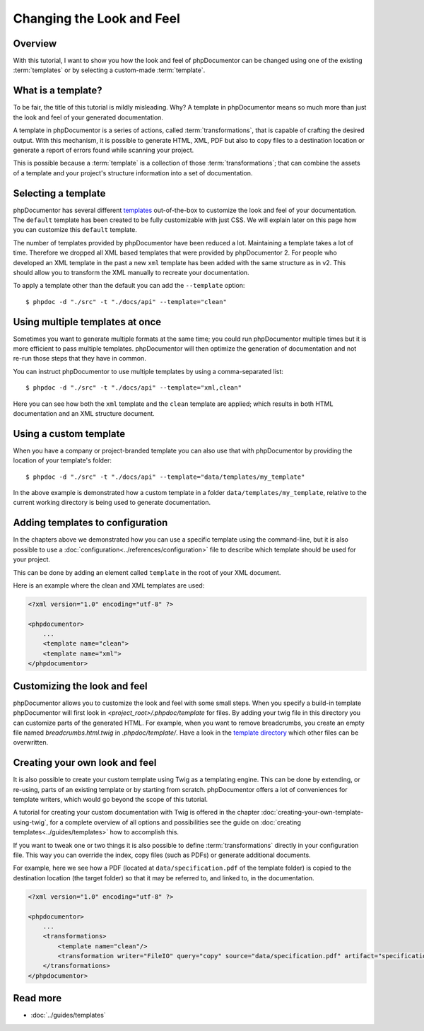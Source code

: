 Changing the Look and Feel
==========================

Overview
--------

With this tutorial, I want to show you how the look and feel of phpDocumentor can be changed using one of the
existing :term:`templates` or by selecting a custom-made :term:`template`.

What is a template?
-------------------

To be fair, the title of this tutorial is mildly misleading. Why? A template in phpDocumentor means so much
more than just the look and feel of your generated documentation.

A template in phpDocumentor is a series of actions, called :term:`transformations`, that is capable of crafting the
desired output. With this mechanism, it is possible to generate HTML, XML, PDF but also to copy files to a destination
location or generate a report of errors found while scanning your project.

This is possible because a :term:`template` is a collection of those :term:`transformations`; that can combine
the assets of a template and your project's structure information into a set of documentation.

Selecting a template
--------------------

phpDocumentor has several different templates_ out-of-the-box to customize the look and feel of your documentation.
The ``default`` template has been created to be fully customizable with just CSS. We will explain later on this page how
you can customize this ``default`` template.

.. note::

The number of templates provided by phpDocumentor have been reduced a lot. Maintaining a template takes a lot of time.
Therefore we dropped all XML based templates that were provided by phpDocumentor 2. For people who developed an XML template
in the past a new ``xml`` template has been added with the same structure as in v2. This should allow you to transform the
XML manually to recreate your documentation.

To apply a template other than the default you can add the ``--template`` option::

    $ phpdoc -d "./src" -t "./docs/api" --template="clean"

Using multiple templates at once
--------------------------------

Sometimes you want to generate multiple formats at the same time; you could run phpDocumentor multiple times but it is
more efficient to pass multiple templates. phpDocumentor will then optimize the generation of documentation and not
re-run those steps that they have in common.

You can instruct phpDocumentor to use multiple templates by using a comma-separated list::

    $ phpdoc -d "./src" -t "./docs/api" --template="xml,clean"

Here you can see how both the ``xml`` template and the ``clean`` template are applied; which results in both
HTML documentation and an XML structure document.

Using a custom template
-----------------------

When you have a company or project-branded template you can also use that with phpDocumentor by providing the location
of your template's folder::

    $ phpdoc -d "./src" -t "./docs/api" --template="data/templates/my_template"

In the above example is demonstrated how a custom template in a folder ``data/templates/my_template``, relative to
the current working directory is being used to generate documentation.

Adding templates to configuration
---------------------------------

In the chapters above we demonstrated how you can use a specific template using the command-line, but it is also
possible to use a :doc:`configuration<../references/configuration>` file to describe which template should be used for
your project.

This can be done by adding an element called ``template`` in the root of your XML document.

Here is an example where the clean and XML templates are used:

.. code-block:: xml

    <?xml version="1.0" encoding="utf-8" ?>

    <phpdocumentor>
        ...
        <template name="clean">
        <template name="xml">
    </phpdocumentor>

Customizing the look and feel
-----------------------------

phpDocumentor allows you to customize the look and feel with some small steps. When you specify a build-in template
phpDocumentor will first look in `<project_root>/.phpdoc/template` for files. By adding your twig file in this
directory you can customize parts of the generated HTML. For example, when you want to remove breadcrumbs,
you create an empty file named `breadcrumbs.html.twig` in `.phpdoc/template/`.
Have a look in the `template directory`_ which other files can be overwritten.

Creating your own look and feel
-------------------------------

It is also possible to create your custom template using Twig as a templating engine. This can be done by
extending, or re-using, parts of an existing template or by starting from scratch. phpDocumentor offers a lot of
conveniences for template writers, which would go beyond the scope of this tutorial.

A tutorial for creating your custom documentation with Twig is offered in the chapter
:doc:`creating-your-own-template-using-twig`, for a complete overview of all options and possibilities see the guide
on :doc:`creating templates<../guides/templates>` how to accomplish this.

If you want to tweak one or two things it is also possible to define :term:`transformations` directly in your
configuration file. This way you can override the index, copy files (such as PDFs) or generate additional documents.

For example, here we see how a PDF (located at ``data/specification.pdf`` of the template folder) is copied to the
destination location (the target folder) so that it may be referred to, and linked to, in the documentation.

.. code-block:: xml

    <?xml version="1.0" encoding="utf-8" ?>

    <phpdocumentor>
        ...
        <transformations>
            <template name="clean"/>
            <transformation writer="FileIO" query="copy" source="data/specification.pdf" artifact="specification.pdf" />
        </transformations>
    </phpdocumentor>

Read more
---------

* :doc:`../guides/templates`

.. _templates: http://www.phpdoc.org/templates
.. _template directory: https://github.com/phpDocumentor/phpDocumentor/tree/master/data/templates/default
